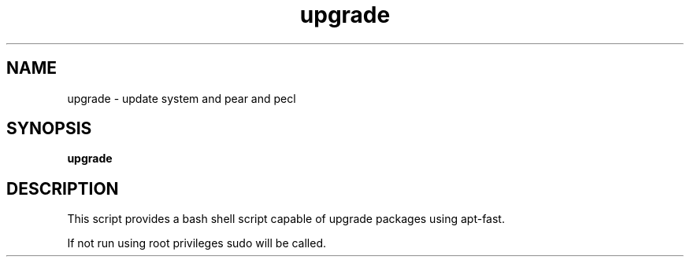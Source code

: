 .TH upgrade 1 2013-03-20 "upgrade"
.SH NAME
upgrade \- update system and pear and pecl

.SH SYNOPSIS
.B upgrade

.SH DESCRIPTION
This script provides a bash shell script capable of upgrade packages using apt-fast.

.PP
If not run using root privileges sudo will be called.

